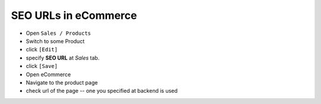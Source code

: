 =======================
 SEO URLs in eCommerce
=======================

* Open ``Sales / Products``
* Switch to some Product
* click ``[Edit]``
* specify **SEO URL** at *Sales* tab.
* click ``[Save]``
* Open eCommerce
* Navigate to the product page
* check url of the page -- one you specified at backend is used
